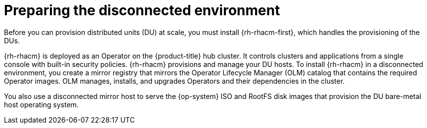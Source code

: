 // CNF-1500 ZTP - preparing to install ACM
// Module included in the following assemblies:
//
// scalability_and_performance/ztp-deploying-disconnected.adoc
[id="ztp-acm-preparing-to-install-disconnected-acm_{context}"]
= Preparing the disconnected environment

[role="_abstract"]
Before you can provision distributed units (DU) at scale, you must install {rh-rhacm-first}, which handles the provisioning of the DUs.

{rh-rhacm} is deployed as an Operator on the {product-title} hub cluster. It controls clusters and applications from a single console with built-in security policies. {rh-rhacm} provisions and manage your DU hosts. To install {rh-rhacm} in a disconnected environment, you create a mirror registry that mirrors the Operator Lifecycle Manager (OLM) catalog that contains the required Operator images. OLM manages, installs, and upgrades Operators and their dependencies in the cluster.

You also use a disconnected mirror host to serve the {op-system} ISO and RootFS disk images that provision the DU bare-metal host operating system.

